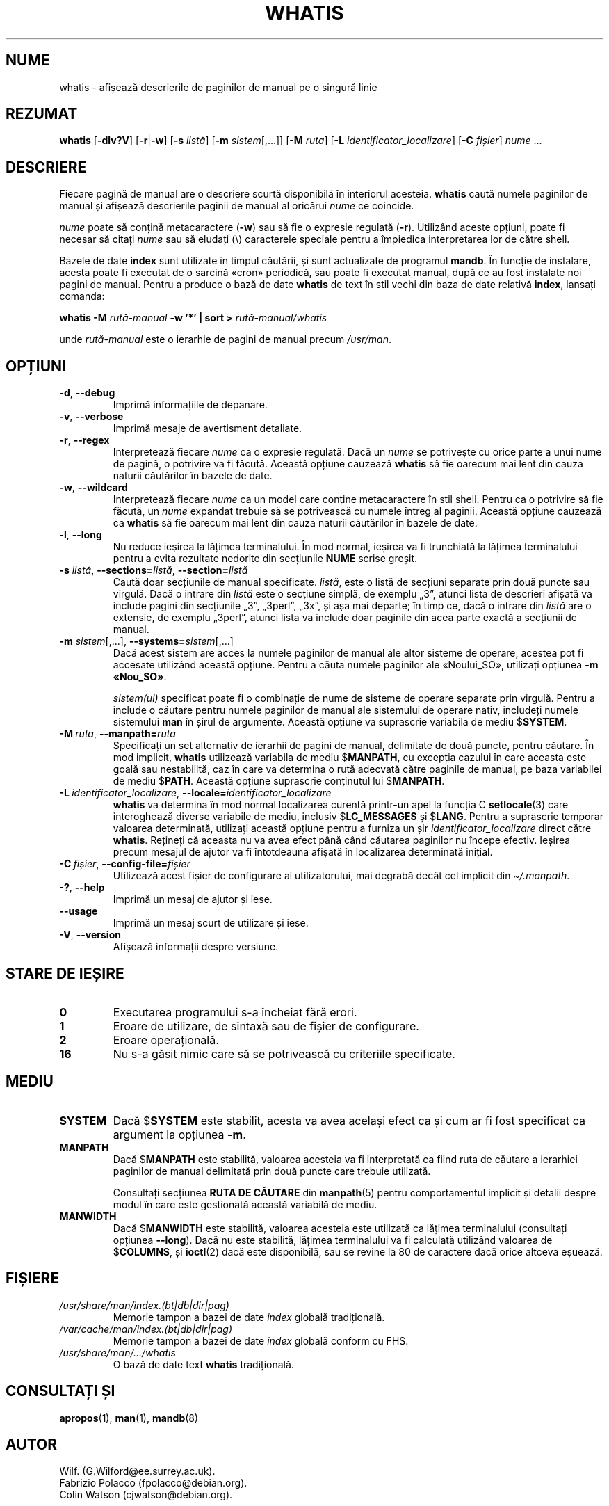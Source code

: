 .\" Man page for whatis
.\"
.\" Copyright (C), 1994, 1995, Graeme W. Wilford. (Wilf.)
.\"
.\" You may distribute under the terms of the GNU General Public
.\" License as specified in the file docs/COPYING.GPLv2 that comes with the
.\" man-db distribution.
.\"
.\" Sat Oct 29 13:09:31 GMT 1994  Wilf. (G.Wilford@ee.surrey.ac.uk)
.\"
.pc ""
.\"*******************************************************************
.\"
.\" This file was generated with po4a. Translate the source file.
.\"
.\"*******************************************************************
.TH WHATIS 1 2024-04-05 2.12.1 "Utilitare ale paginatorului de manual"
.SH NUME
whatis \- afișează descrierile de paginilor de manual pe o singură linie
.SH REZUMAT
\fBwhatis\fP [\|\fB\-dlv?V\fP\|] [\|\fB\-r\fP\||\|\fB\-w\fP\|] [\|\fB\-s\fP \fIlistă\fP\|]
[\|\fB\-m\fP \fIsistem\fP\|[\|,.\|.\|.\|]\|] [\|\fB\-M\fP \fIruta\fP\|] [\|\fB\-L\fP
\fIidentificator_localizare\fP\|] [\|\fB\-C\fP \fIfișier\fP\|] \fInume\fP \&.\|.\|.
.SH DESCRIERE
Fiecare pagină de manual are o descriere scurtă disponibilă în interiorul
acesteia.  \fBwhatis\fP caută numele paginilor de manual și afișează
descrierile paginii de manual al oricărui \fInume\fP ce coincide.

\fInume\fP poate să conțină metacaractere (\fB\-w\fP)  sau să fie o expresie
regulată (\fB\-r\fP).  Utilizând aceste opțiuni, poate fi necesar să citați
\fInume\fP sau să eludați (\e) caracterele speciale pentru a împiedica
interpretarea lor de către shell.

Bazele de date \fBindex\fP sunt utilizate în timpul căutării, și sunt
actualizate de programul \fBmandb\fP.  În funcție de instalare, acesta poate
fi executat de o sarcină «cron» periodică, sau poate fi executat manual,
după ce au fost instalate noi pagini de manual.  Pentru a produce o bază de
date \fBwhatis\fP de text în stil vechi din baza de date relativă \fBindex\fP,
lansați comanda:

\fBwhatis \-M\fP \fIrută\-manual\fP \fB\-w '*' | sort >\fP \fIrută\-manual/whatis\fP

unde \fIrută\-manual\fP este o ierarhie de pagini de manual precum \fI/usr/man\fP.
.SH OPȚIUNI
.TP 
.if  !'po4a'hide' .BR \-d ", " \-\-debug
Imprimă informațiile de depanare.
.TP 
.if  !'po4a'hide' .BR \-v ", " \-\-verbose
Imprimă mesaje de avertisment detaliate.
.TP 
.if  !'po4a'hide' .BR \-r ", " \-\-regex
Interpretează fiecare \fInume\fP ca o expresie regulată.  Dacă un \fInume\fP se
potrivește cu orice parte a unui nume de pagină, o potrivire va fi făcută.
Această opțiune cauzează \fBwhatis\fP să fie oarecum mai lent din cauza
naturii căutărilor în bazele de date.
.TP 
.if  !'po4a'hide' .BR \-w ", " \-\-wildcard
Interpretează fiecare \fInume\fP ca un model care conține metacaractere în stil
shell.  Pentru ca o potrivire să fie făcută, un \fInume\fP expandat trebuie să
se potrivească cu numele întreg al paginii.  Această opțiune cauzează ca
\fBwhatis\fP să fie oarecum mai lent din cauza naturii căutărilor în bazele
de date.
.TP 
.if  !'po4a'hide' .BR \-l ", " \-\-long
Nu reduce ieșirea la lățimea terminalului.  În mod normal, ieșirea va fi
trunchiată la lățimea terminalului pentru a evita rezultate nedorite din
secțiunile \fBNUME\fP scrise greșit.
.TP 
\fB\-s\fP \fIlistă\/\fP, \fB\-\-sections=\fP\fIlistă\/\fP, \fB\-\-section=\fP\fIlistă\fP
Caută doar secțiunile de manual specificate.  \fIlistă\fP, este o listă de
secțiuni separate prin două puncte sau virgulă.  Dacă o intrare din \fIlistă\fP
este o secțiune simplă, de exemplu „3”, atunci lista de descrieri afișată va
include pagini din secțiunile „3”, „3perl”, „3x”, și așa mai departe; în
timp ce, dacă o intrare din \fIlistă\fP are o extensie, de exemplu „3perl”,
atunci lista va include doar paginile din acea parte exactă a secțiunii de
manual.
.TP 
\fB\-m\fP \fIsistem\fP\|[\|,.\|.\|.\|]\|, \fB\-\-systems=\fP\fIsistem\fP\|[\|,.\|.\|.\|]
Dacă acest sistem are acces la numele paginilor de manual ale altor sisteme
de operare, acestea pot fi accesate utilizând această opțiune.  Pentru a
căuta numele paginilor ale «Noului_SO», utilizați opțiunea \fB\-m\fP
\fB«Nou_SO»\fP.

\fIsistem(ul)\fP specificat poate fi o combinație de nume de sisteme de operare
separate prin virgulă.  Pentru a include o căutare pentru numele paginilor
de manual ale sistemului de operare nativ, includeți numele sistemului
\fBman\fP în șirul de argumente.  Această opțiune va suprascrie variabila de
mediu $\fBSYSTEM\fP.
.TP 
\fB\-M\ \fP\fIruta\fP,\ \fB\-\-manpath=\fP\fIruta\fP
Specificați un set alternativ de ierarhii de pagini de manual, delimitate de
două puncte, pentru căutare.  În mod implicit, \fBwhatis\fP utilizează
variabila de mediu $\fBMANPATH\fP, cu excepția cazului în care aceasta este
goală sau nestabilită, caz în care va determina o rută adecvată către
paginile de manual, pe baza variabilei de mediu $\fBPATH\fP.  Această opțiune
suprascrie conținutul lui $\fBMANPATH\fP.
.TP 
\fB\-L\ \fP\fIidentificator_localizare\fP,\ \fB\-\-locale=\fP\fIidentificator_localizare\fP
\fBwhatis\fP va determina în mod normal localizarea curentă printr\-un apel
la funcția C \fBsetlocale\fP(3)  care interoghează diverse variabile de mediu,
inclusiv $\fBLC_MESSAGES\fP și $\fBLANG\fP.  Pentru a suprascrie temporar valoarea
determinată, utilizați această opțiune pentru a furniza un șir
\fIidentificator_localizare\fP direct către \fBwhatis\fP. Rețineți că aceasta
nu va avea efect până când căutarea paginilor nu începe efectiv.  Ieșirea
precum mesajul de ajutor va fi întotdeauna afișată în localizarea
determinată inițial.
.TP 
\fB\-C\ \fP\fIfișier\fP,\ \fB\-\-config\-file=\fP\fIfișier\fP
Utilizează acest fișier de configurare al utilizatorului, mai degrabă decât
cel implicit din \fI\(ti/.manpath\fP.
.TP 
.if  !'po4a'hide' .BR \-? ", " \-\-help
Imprimă un mesaj de ajutor și iese.
.TP 
.if  !'po4a'hide' .B \-\-usage
Imprimă un mesaj scurt de utilizare și iese.
.TP 
.if  !'po4a'hide' .BR \-V ", " \-\-version
Afișează informații despre versiune.
.SH "STARE DE IEȘIRE"
.TP 
.if  !'po4a'hide' .B 0
Executarea programului s\-a încheiat fără erori.
.TP 
.if  !'po4a'hide' .B 1
Eroare de utilizare, de sintaxă sau de fișier de configurare.
.TP 
.if  !'po4a'hide' .B 2
Eroare operațională.
.TP 
.if  !'po4a'hide' .B 16
Nu s\-a găsit nimic care să se potrivească cu criteriile specificate.
.SH MEDIU
.TP 
.if  !'po4a'hide' .B SYSTEM
Dacă $\fBSYSTEM\fP este stabilit, acesta va avea același efect ca și cum ar fi
fost specificat ca argument la opțiunea \fB\-m\fP.
.TP 
.if  !'po4a'hide' .B MANPATH
Dacă $\fBMANPATH\fP este stabilită, valoarea acesteia va fi interpretată ca
fiind ruta de căutare a ierarhiei paginilor de manual delimitată prin două
puncte care trebuie utilizată.

Consultați secțiunea \fBRUTA DE CĂUTARE\fP din \fBmanpath\fP(5) pentru
comportamentul implicit și detalii despre modul în care este gestionată
această variabilă de mediu.
.TP 
.if  !'po4a'hide' .B MANWIDTH
Dacă $\fBMANWIDTH\fP este stabilită, valoarea acesteia este utilizată ca
lățimea terminalului (consultați opțiunea \fB\-\-long\fP).  Dacă nu este
stabilită, lățimea terminalului va fi calculată utilizând valoarea de
$\fBCOLUMNS\fP, și \fBioctl\fP(2)  dacă este disponibilă, sau se revine la 80 de
caractere dacă orice altceva eșuează.
.SH FIȘIERE
.TP 
.if  !'po4a'hide' .I /usr/share/man/index.(bt|db|dir|pag)
Memorie tampon a bazei de date \fIindex\fP globală tradițională.
.TP 
.if  !'po4a'hide' .I /var/cache/man/index.(bt|db|dir|pag)
Memorie tampon a bazei de date \fIindex\fP globală conform cu FHS.
.TP 
.if  !'po4a'hide' .I /usr/share/man/\|.\|.\|.\|/whatis
O bază de date text \fBwhatis\fP tradițională.
.SH "CONSULTAȚI ȘI"
.if  !'po4a'hide' .BR apropos (1),
.if  !'po4a'hide' .BR man (1),
.if  !'po4a'hide' .BR mandb (8)
.SH AUTOR
.nf
.if  !'po4a'hide' Wilf.\& (G.Wilford@ee.surrey.ac.uk).
.if  !'po4a'hide' Fabrizio Polacco (fpolacco@debian.org).
.if  !'po4a'hide' Colin Watson (cjwatson@debian.org).
.fi
.SH DEFECȚIUNI
.if  !'po4a'hide' https://gitlab.com/man-db/man-db/-/issues
.br
.if  !'po4a'hide' https://savannah.nongnu.org/bugs/?group=man-db

